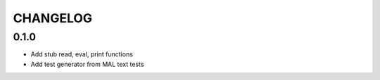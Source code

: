 CHANGELOG
=========

0.1.0
-----
- Add stub read, eval, print functions
- Add test generator from MAL text tests
